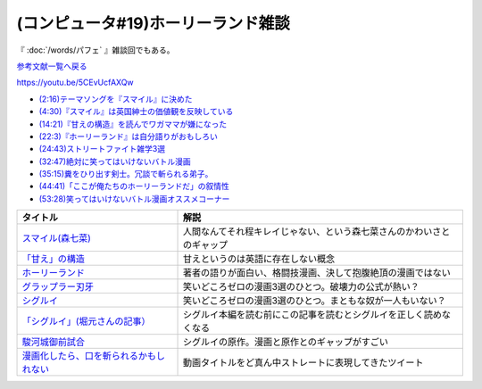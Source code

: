 .. _雑談c19参考文献:

.. :ref:`雑談c19参考文献 <雑談c19参考文献>`

(コンピュータ#19)ホーリーランド雑談
===========================================
『 :doc:`/words/パフェ` 』雑談回でもある。

`参考文献一覧へ戻る </reference/>`_ 

https://youtu.be/5CEvUcfAXQw  

* `(2:16)テーマソングを『スマイル』に決めた <https://youtu.be/5CEvUcfAXQw&t=136s>`_ 
* `(4:30)『スマイル』は英国紳士の価値観を反映している <https://youtu.be/5CEvUcfAXQw&t=270s>`_ 
* `(14:21)『甘えの構造』を読んでワガママが嫌になった <https://youtu.be/5CEvUcfAXQw&t=861s>`_ 
* `(22:3)『ホーリーランド』は自分語りがおもしろい <https://youtu.be/5CEvUcfAXQw&t=1323s>`_ 
* `(24:43)ストリートファイト雑学3選 <https://youtu.be/5CEvUcfAXQw&t=1483s>`_ 
* `(32:47)絶対に笑ってはいけないバトル漫画 <https://youtu.be/5CEvUcfAXQw&t=1967s>`_ 
* `(35:15)糞をひり出す剣士。冗談で斬られる弟子。 <https://youtu.be/5CEvUcfAXQw&t=2115s>`_ 
* `(44:41)「ここが俺たちのホーリーランドだ」の叙情性 <https://youtu.be/5CEvUcfAXQw&t=2681s>`_ 
* `(53:28)笑ってはいけないバトル漫画オススメコーナー <https://youtu.be/5CEvUcfAXQw&t=3208s>`_ 

.. raw:: html

  <!--スマイル--><a href="https://amzn.to/3w9ylBL" target="_blank"><img border="0" src="https://m.media-amazon.com/images/I/71xxWQQrpkL._AC_UL320_.jpg" width="100"></a>
  <!--「甘え」の構造--><a href="https://www.amazon.co.jp/%E3%80%8C%E7%94%98%E3%81%88%E3%80%8D%E3%81%AE%E6%A7%8B%E9%80%A0-%E5%A2%97%E8%A3%9C%E6%99%AE%E5%8F%8A%E7%89%88-%E5%9C%9F%E5%B1%85-%E5%81%A5%E9%83%8E/dp/4335651295?&linkCode=li1&tag=takaoutputblo-22&linkId=7cb6700e441ce9d0a868539136468611&language=ja_JP&ref_=as_li_ss_il" target="_blank"><img border="0" src="//ws-fe.amazon-adsystem.com/widgets/q?_encoding=UTF8&ASIN=4335651295&Format=_SL110_&ID=AsinImage&MarketPlace=JP&ServiceVersion=20070822&WS=1&tag=takaoutputblo-22&language=ja_JP" ></a><img src="https://ir-jp.amazon-adsystem.com/e/ir?t=takaoutputblo-22&language=ja_JP&l=li1&o=9&a=4335651295" width="1" height="1" border="0" alt="" style="border:none !important; margin:0px !important;" />
  <!--ホーリーランド--><a href="https://www.amazon.co.jp/%E3%83%9B%E3%83%BC%E3%83%AA%E3%83%BC%E3%83%A9%E3%83%B3%E3%83%89-1-%E3%82%B8%E3%82%A7%E3%83%83%E3%83%84%E3%82%B3%E3%83%9F%E3%83%83%E3%82%AF%E3%82%B9-%E6%A3%AE%E6%81%92%E4%BA%8C-ebook/dp/B00DMULE78?__mk_ja_JP=%E3%82%AB%E3%82%BF%E3%82%AB%E3%83%8A&crid=13TB0D1JPSTFB&keywords=%E3%83%9B%E3%83%BC%E3%83%AA%E3%83%BC%E3%83%A9%E3%83%B3%E3%83%89&qid=1651932377&sprefix=%E3%83%9B%E3%83%BC%E3%83%AA%E3%83%BC%E3%83%A9%E3%83%B3%E3%83%89%2Caps%2C225&sr=8-1&linkCode=li1&tag=takaoutputblo-22&linkId=dfda0d02dfa9f861759a49f6c17756c1&language=ja_JP&ref_=as_li_ss_il" target="_blank"><img border="0" src="//ws-fe.amazon-adsystem.com/widgets/q?_encoding=UTF8&ASIN=B00DMULE78&Format=_SL110_&ID=AsinImage&MarketPlace=JP&ServiceVersion=20070822&WS=1&tag=takaoutputblo-22&language=ja_JP" ></a><img src="https://ir-jp.amazon-adsystem.com/e/ir?t=takaoutputblo-22&language=ja_JP&l=li1&o=9&a=B00DMULE78" width="1" height="1" border="0" alt="" style="border:none !important; margin:0px !important;" />
  <!--グラップラー刃牙--><a href="https://www.amazon.co.jp/%E3%82%B0%E3%83%A9%E3%83%83%E3%83%97%E3%83%A9%E3%83%BC%E5%88%83%E7%89%99-1-%E5%B0%91%E5%B9%B4%E3%83%81%E3%83%A3%E3%83%B3%E3%83%94%E3%82%AA%E3%83%B3%E3%83%BB%E3%82%B3%E3%83%9F%E3%83%83%E3%82%AF%E3%82%B9-%E6%9D%BF%E5%9E%A3%E6%81%B5%E4%BB%8B-ebook/dp/B00AQY7IFK?__mk_ja_JP=%E3%82%AB%E3%82%BF%E3%82%AB%E3%83%8A&crid=NKD22VDV9PUQ&keywords=%E3%82%B0%E3%83%A9%E3%83%83%E3%83%97%E3%83%A9%E3%83%BC%E5%88%83%E7%89%99&qid=1651967222&sprefix=%E3%82%B0%E3%83%A9%E3%83%83%E3%83%97%E3%83%A9%E3%83%BC%E5%88%83%E7%89%99%2Caps%2C371&sr=8-1&linkCode=li1&tag=takaoutputblo-22&linkId=2cf4f9cc82c3ec4f743fae7d23d7649d&language=ja_JP&ref_=as_li_ss_il" target="_blank"><img border="0" src="//ws-fe.amazon-adsystem.com/widgets/q?_encoding=UTF8&ASIN=B00AQY7IFK&Format=_SL110_&ID=AsinImage&MarketPlace=JP&ServiceVersion=20070822&WS=1&tag=takaoutputblo-22&language=ja_JP" ></a><img src="https://ir-jp.amazon-adsystem.com/e/ir?t=takaoutputblo-22&language=ja_JP&l=li1&o=9&a=B00AQY7IFK" width="1" height="1" border="0" alt="" style="border:none !important; margin:0px !important;" />
  <!--シグルイ--><a href="https://www.amazon.co.jp/%E3%82%B7%E3%82%B0%E3%83%AB%E3%82%A4-1-%E3%83%81%E3%83%A3%E3%83%B3%E3%83%94%E3%82%AA%E3%83%B3RED%E3%82%B3%E3%83%9F%E3%83%83%E3%82%AF%E3%82%B9-%E5%B1%B1%E5%8F%A3%E8%B2%B4%E7%94%B1-ebook/dp/B00F3833WG?__mk_ja_JP=%E3%82%AB%E3%82%BF%E3%82%AB%E3%83%8A&crid=2ZBE46NNA5E66&keywords=%E3%82%B7%E3%82%B0%E3%83%AB%E3%82%A4&qid=1651968138&sprefix=%E3%82%B7%E3%82%B0%E3%83%AB%E3%82%A4%2Caps%2C212&sr=8-1&linkCode=li1&tag=takaoutputblo-22&linkId=5f832d78ef9a4d531b16a8e2ebb88076&language=ja_JP&ref_=as_li_ss_il" target="_blank"><img border="0" src="//ws-fe.amazon-adsystem.com/widgets/q?_encoding=UTF8&ASIN=B00F3833WG&Format=_SL110_&ID=AsinImage&MarketPlace=JP&ServiceVersion=20070822&WS=1&tag=takaoutputblo-22&language=ja_JP" ></a><img src="https://ir-jp.amazon-adsystem.com/e/ir?t=takaoutputblo-22&language=ja_JP&l=li1&o=9&a=B00F3833WG" width="1" height="1" border="0" alt="" style="border:none !important; margin:0px !important;" />
  <!--「シグルイ」(堀元さんの記事）--><a href="https://ken-horimoto.com/20190909193143/" target="_blank"><img border="0" src="https://ken-horimoto.com/wp/wp-content/uploads/2019/09/4122c846ccc634708851a313d7f6569a.jpg" width="100"></a>
  <!--駿河城御前試合--><a href="https://www.amazon.co.jp/dp/B07R3R7PVV?_encoding=UTF8&btkr=1&linkCode=li1&tag=takaoutputblo-22&linkId=9939351ad0f098f1d37ec4c555e3c7ed&language=ja_JP&ref_=as_li_ss_il" target="_blank"><img border="0" src="//ws-fe.amazon-adsystem.com/widgets/q?_encoding=UTF8&ASIN=B07R3R7PVV&Format=_SL110_&ID=AsinImage&MarketPlace=JP&ServiceVersion=20070822&WS=1&tag=takaoutputblo-22&language=ja_JP" ></a><img src="https://ir-jp.amazon-adsystem.com/e/ir?t=takaoutputblo-22&language=ja_JP&l=li1&o=9&a=B07R3R7PVV" width="1" height="1" border="0" alt="" style="border:none !important; margin:0px !important;" />
  <!--漫画化したら、口を斬られるかもしれない--><a href="https://twitter.com/mimizication/status/1526491366150139904" target="_blank"><img border="0" src="https://pbs.twimg.com/media/FS8sX8tacAASTtA?format=jpg&name=large" width="100"></a>


+-------------------------------------------+------------------------------------------------------------------------+
|                 タイトル                  |                                  解説                                  |
+===========================================+========================================================================+
| `スマイル(森七菜)`_                       | 人間なんてそれ程キレイじゃない、という森七菜さんのかわいさとのギャップ |
+-------------------------------------------+------------------------------------------------------------------------+
| `「甘え」の構造`_                         | 甘えというのは英語に存在しない概念                                     |
+-------------------------------------------+------------------------------------------------------------------------+
| `ホーリーランド`_                         | 著者の語りが面白い、格闘技漫画、決して抱腹絶頂の漫画ではない           |
+-------------------------------------------+------------------------------------------------------------------------+
| `グラップラー刃牙`_                       | 笑いどころゼロの漫画3選のひとつ。破壊力の公式が熱い？                  |
+-------------------------------------------+------------------------------------------------------------------------+
| `シグルイ`_                               | 笑いどころゼロの漫画3選のひとつ。まともな奴が一人もいない？            |
+-------------------------------------------+------------------------------------------------------------------------+
| `「シグルイ」(堀元さんの記事）`_          | シグルイ本編を読む前にこの記事を読むとシグルイを正しく読めなくなる     |
+-------------------------------------------+------------------------------------------------------------------------+
| `駿河城御前試合`_                         | シグルイの原作。漫画と原作とのギャップがすごい                         |
+-------------------------------------------+------------------------------------------------------------------------+
| `漫画化したら、口を斬られるかもしれない`_ | 動画タイトルをど真ん中ストレートに表現してきたツイート                 |
+-------------------------------------------+------------------------------------------------------------------------+

.. _漫画化したら、口を斬られるかもしれない: https://twitter.com/mimizication/status/1526491366150139904
.. _駿河城御前試合: https://amzn.to/3FunaIm
.. _スマイル(森七菜): https://amzn.to/3w9ylBL
.. _「シグルイ」(堀元さんの記事）: https://ken-horimoto.com/20190909193143/
.. _シグルイ: https://amzn.to/3KYA6XU
.. _グラップラー刃牙: https://amzn.to/3vVtMwg
.. _ホーリーランド: https://amzn.to/39EbKFT
.. _「甘え」の構造: https://amzn.to/391wzdX

